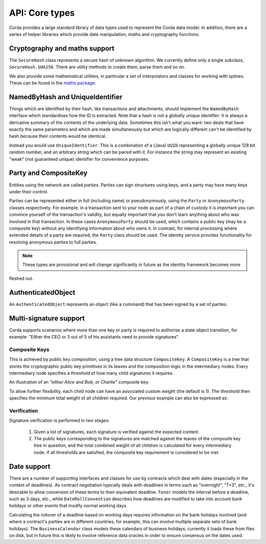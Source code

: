 API: Core types
===============

Corda provides a large standard library of data types used to represent the Corda data model. In addition, there are a
series of helper libraries which provide date manipulation, maths and cryptography functions.

Cryptography and maths support
------------------------------
The ``SecureHash`` class represents a secure hash of unknown algorithm. We currently define only a single subclass,
``SecureHash.SHA256``. There are utility methods to create them, parse them and so on.

We also provide some mathematical utilities, in particular a set of interpolators and classes for working with
splines. These can be found in the `maths package <api/kotlin/corda/net.corda.core.math/index.html>`_.

NamedByHash and UniqueIdentifier
--------------------------------
Things which are identified by their hash, like transactions and attachments, should implement the ``NamedByHash``
interface which standardises how the ID is extracted. Note that a hash is *not* a globally unique identifier: it
is always a derivative summary of the contents of the underlying data. Sometimes this isn't what you want:
two deals that have exactly the same parameters and which are made simultaneously but which are logically different
can't be identified by hash because their contents would be identical.

Instead you would use  ``UniqueIdentifier``. This is a combination of a (Java) ``UUID`` representing a globally
unique 128 bit random number, and an arbitrary string which can be paired with it. For instance the string may
represent an existing "weak" (not guaranteed unique) identifier for convenience purposes.

Party and CompositeKey
----------------------
Entities using the network are called *parties*. Parties can sign structures using keys, and a party may have many
keys under their control.

Parties can be represented either in full (including name) or pseudonymously, using the ``Party`` or ``AnonymousParty``
classes respectively. For example, in a transaction sent to your node as part of a chain of custody it is important you
can convince yourself of the transaction's validity, but equally important that you don't learn anything about who was
involved in that transaction. In these cases ``AnonymousParty`` should be used, which contains a public key (may be a composite key)
without any identifying information about who owns it. In contrast, for internal processing where extended details of
a party are required, the ``Party`` class should be used. The identity service provides functionality for resolving
anonymous parties to full parties.

.. note:: These types are provisional and will change significantly in future as the identity framework becomes more
fleshed out.

AuthenticatedObject
-------------------
An ``AuthenticatedObject`` represents an object (like a command) that has been signed by a set of parties.

Multi-signature support
-----------------------
Corda supports scenarios where more than one key or party is required to authorise a state object transition, for example:
"Either the CEO or 3 out of 5 of his assistants need to provide signatures".

.. _composite-keys:

Composite Keys
^^^^^^^^^^^^^^
This is achieved by public key composition, using a tree data structure ``CompositeKey``. A ``CompositeKey`` is a tree that
stores the cryptographic public key primitives in its leaves and the composition logic in the intermediary nodes. Every intermediary
node specifies a *threshold* of how many child signatures it requires.

An illustration of an *"either Alice and Bob, or Charlie"* composite key:

.. image:: resources/composite-key.png
      :align: center
      :width: 300px

To allow further flexibility, each child node can have an associated custom *weight* (the default is 1). The *threshold*
then specifies the minimum total weight of all children required. Our previous example can also be expressed as:

.. image:: resources/composite-key-2.png
      :align: center
      :width: 300px

Verification
^^^^^^^^^^^^
Signature verification is performed in two stages:

  1. Given a list of signatures, each signature is verified against the expected content.
  2. The public keys corresponding to the signatures are matched against the leaves of the composite key tree in question,
     and the total combined weight of all children is calculated for every intermediary node. If all thresholds are satisfied,
     the composite key requirement is considered to be met.

Date support
------------
There are a number of supporting interfaces and classes for use by contracts which deal with dates (especially in the
context of deadlines). As contract negotiation typically deals with deadlines in terms such as "overnight", "T+3",
etc., it's desirable to allow conversion of these terms to their equivalent deadline. ``Tenor`` models the interval
before a deadline, such as 3 days, etc., while ``DateRollConvention`` describes how deadlines are modified to take
into account bank holidays or other events that modify normal working days.

Calculating the rollover of a deadline based on working days requires information on the bank holidays involved
(and where a contract's parties are in different countries, for example, this can involve multiple separate sets of
bank holidays). The ``BusinessCalendar`` class models these calendars of business holidays; currently it loads these
from files on disk, but in future this is likely to involve reference data oracles in order to ensure consensus on the
dates used.
